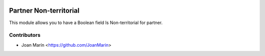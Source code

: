 .. image:: https://img.shields.io/badge/license-AGPL--3-blue.png
   :target: https://www.gnu.org/licenses/agpl
   :alt: License: AGPL-3

=======================
Partner Non-territorial
=======================

This module allows you to have a Boolean field Is Non-territorial for partner.


Contributors
------------

* Joan Marín <https://github.com/JoanMarin>
